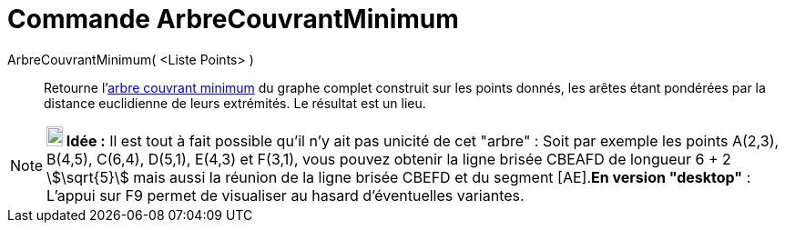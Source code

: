 = Commande ArbreCouvrantMinimum
:page-en: commands/MinimumSpanningTree
ifdef::env-github[:imagesdir: /fr/modules/ROOT/assets/images]

ArbreCouvrantMinimum( <Liste Points> )::
  Retourne l'https://fr.wikipedia.org/_Arbre_couvrant_de_poids_minimal[arbre couvrant minimum] du graphe complet
  construit sur les points donnés, les arêtes étant pondérées par la distance euclidienne de leurs extrémités. Le
  résultat est un lieu.

[NOTE]
====

*image:18px-Bulbgraph.png[Note,title="Note",width=18,height=22] Idée :* Il est tout à fait possible qu'il n'y ait pas
unicité de cet "arbre" : Soit par exemple les points A(2,3), B(4,5), C(6,4), D(5,1), E(4,3) et F(3,1), vous pouvez
obtenir la ligne brisée CBEAFD de longueur 6 + 2 stem:[\sqrt{5}] mais aussi la réunion de la ligne brisée CBEFD et du
segment [AE].*En version "desktop"* : L'appui sur [.kcode]#F9# permet de visualiser au hasard d'éventuelles variantes.

====
